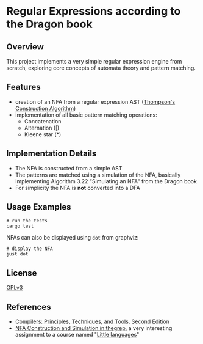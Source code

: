 * Regular Expressions according to the Dragon book

** Overview
This project implements a very simple regular expression engine from
scratch, exploring core concepts of automata theory and pattern
matching.

** Features
- creation of an NFA from a regular expression AST
  ([[https://en.wikipedia.org/wiki/Thompson%27s_construction][Thompson's Construction Algorithm]])
- implementation of all basic pattern matching operations:
  - Concatenation
  - Alternation (|)
  - Kleene star (*)

** Implementation Details
- The NFA is constructed from a simple AST
- The patterns are matched using a simulation of the NFA, basically
  implementing Algorithm 3.22 "Simulating an NFA" from the Dragon book
- For simplicity the NFA is *not* converted into a DFA

** Usage Examples
#+begin_src shell
  # run the tests
  cargo test
#+end_src

NFAs can also be displayed using ~dot~ from graphviz:

#+begin_src shell
  # display the NFA
  just dot
#+end_src

** License
[[https://www.gnu.org/licenses/gpl.txt][GPLv3]]

** References
- [[https://en.wikipedia.org/wiki/Compilers:_Principles,_Techniques,_and_Tools][Compilers: Principles, Techniques, and Tools]], Second Edition
- [[https://comp590-19s.github.io/docs/ps06-thegrep-nfa-v2.pdf][NFA Construction and Simulation in thegrep]], a very interesting
  assignment to a course named "[[https://comp590-19s.github.io/][Little languages]]"

